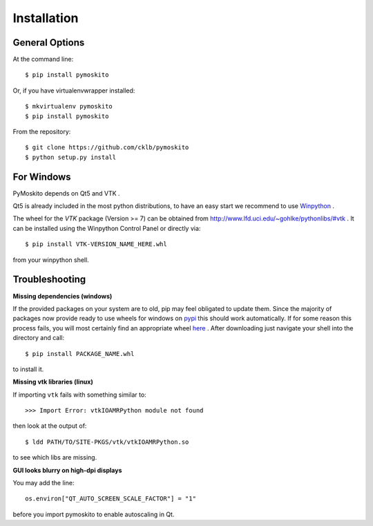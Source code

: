 ============
Installation
============

General Options
---------------

At the command line::

    $ pip install pymoskito

Or, if you have virtualenvwrapper installed::

    $ mkvirtualenv pymoskito
    $ pip install pymoskito

From the repository::

    $ git clone https://github.com/cklb/pymoskito
    $ python setup.py install

For Windows
-----------

PyMoskito depends on Qt5 and VTK .

Qt5 is already included in the most python distributions, to have an easy start
we recommend to use Winpython_ .

The wheel for the *VTK* package (Version >= 7) can be obtained from
http://www.lfd.uci.edu/~gohlke/pythonlibs/#vtk .
It can be installed using the Winpython Control Panel or directly via::

    $ pip install VTK-VERSION_NAME_HERE.whl

from your winpython shell.

.. _Winpython: https://winpython.github.io/

Troubleshooting
---------------

**Missing dependencies (windows)**

If the provided packages on your system are to old, pip may feel obligated to
update them. Since the majority of packages now provide ready to use wheels
for windows on pypi_ this should work automatically.
If for some reason this process fails, you will most certainly find an
appropriate wheel here_ . After downloading just navigate your shell into the
directory and call::

    $ pip install PACKAGE_NAME.whl

to install it.

.. _pypi: https://pypi.python.org/pypi
.. _here: https://www.lfd.uci.edu/~gohlke/pythonlibs/

**Missing vtk libraries (linux)**

If importing ``vtk`` fails with something similar to::

    >>> Import Error: vtkIOAMRPython module not found

then look at the output of::

    $ ldd PATH/TO/SITE-PKGS/vtk/vtkIOAMRPython.so

to see which libs are missing.

**GUI looks blurry on high-dpi displays**

You may add the line::

    os.environ["QT_AUTO_SCREEN_SCALE_FACTOR"] = "1"

before you import pymoskito to enable autoscaling in Qt.

